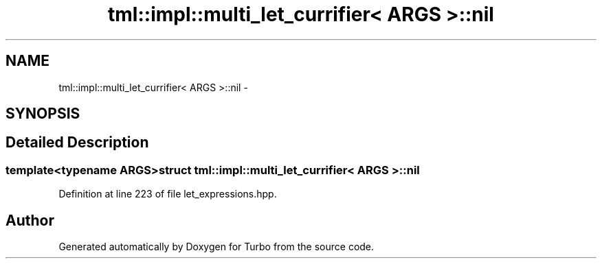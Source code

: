 .TH "tml::impl::multi_let_currifier< ARGS >::nil" 3 "Fri Aug 22 2014" "Turbo" \" -*- nroff -*-
.ad l
.nh
.SH NAME
tml::impl::multi_let_currifier< ARGS >::nil \- 
.SH SYNOPSIS
.br
.PP
.SH "Detailed Description"
.PP 

.SS "template<typename ARGS>struct tml::impl::multi_let_currifier< ARGS >::nil"

.PP
Definition at line 223 of file let_expressions\&.hpp\&.

.SH "Author"
.PP 
Generated automatically by Doxygen for Turbo from the source code\&.
